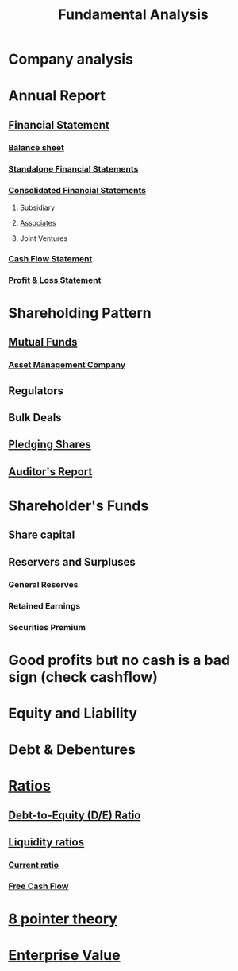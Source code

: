 :PROPERTIES:
:ID:       7090804a-e681-425f-84b2-9f40050c777d
:END:
#+title:Fundamental Analysis
#+filetags: :FINANCE:

* Company analysis
* Annual Report
** [[id:a4f5f87a-fd74-4eb2-a1a8-8b07d49fc4eb][Financial Statement]]
*** [[id:f01a14c9-0956-47d5-8b4c-ea10de913ee1][Balance sheet]]
*** [[id:56ac7adb-bcd0-4ed0-977f-a32339507606][Standalone Financial Statements]]
*** [[id:f8ed747c-a73a-4b4e-8f6f-42ca35dfcf12][Consolidated Financial Statements]]
**** [[id:9aae079f-7adf-4231-8291-81708eb33350][Subsidiary]]
**** [[id:1cdc2fe7-9575-41b3-95b7-9da238bb0230][Associates]]
**** Joint Ventures
*** [[id:4f6e1c7d-1ad5-4b53-8b8e-f8170bb2c76a][Cash Flow Statement]]
*** [[id:37453c81-ab46-4cbb-9184-70f6a423d014][Profit & Loss Statement]]
* Shareholding Pattern
** [[id:0635b621-f216-45ff-91f0-1d8d03ce0628][Mutual Funds]]
*** [[id:a313e0ae-9889-4c12-87b3-8a8169a6b609][Asset Management Company]]
** Regulators
** Bulk Deals
** [[id:18fab767-a213-4ce2-81e9-70382774d933][Pledging Shares]]
** [[id:4c745005-4a91-4b87-adb7-f9f71f8d19ff][Auditor's Report]]
* Shareholder's Funds
** Share capital
** Reservers and Surpluses
*** General Reserves
*** Retained Earnings
*** Securities Premium
* Good profits but no cash is a bad sign (check cashflow)
* Equity and Liability
* Debt & Debentures
* [[id:015a9a59-7267-4f10-84fa-c37cc24bdfdd][Ratios]]
** [[id:7e93c048-e5b6-4607-8557-fb85053815d4][Debt-to-Equity (D/E) Ratio]] 
** [[id:081bd6a9-e9f3-4f42-ae65-953b8bc2ef1a][Liquidity ratios]]
*** [[id:352e757e-5353-4063-ba90-e510739c57db][Current ratio]]
*** [[id:d0203825-b8bd-453d-959f-c511f5e5c0b1][Free Cash Flow]]
* [[id:1a77cdf1-c709-47b2-8041-14053d981af8][8 pointer theory]]
* [[id:25bbd555-2523-4f21-acf1-b6022749e2d9][Enterprise Value]]

